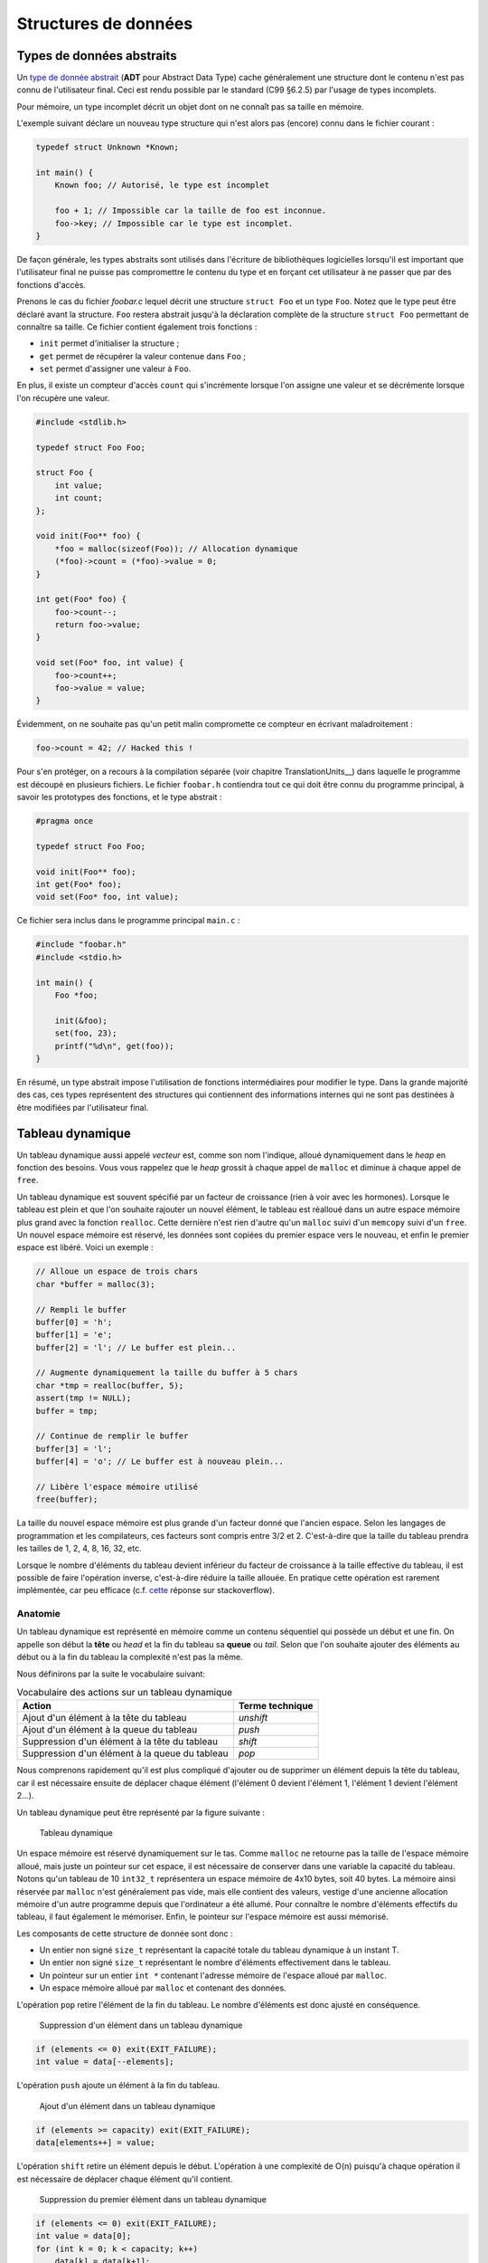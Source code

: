 =====================
Structures de données
=====================

Types de données abstraits
==========================

Un `type de donnée abstrait <https://fr.wikipedia.org/wiki/Type_abstrait>`__ (**ADT** pour Abstract Data Type) cache généralement une structure dont le contenu n'est pas connu de l'utilisateur final. Ceci est rendu possible par le standard (C99 §6.2.5) par l'usage de types incomplets.

Pour mémoire, un type incomplet décrit un objet dont on ne connaît pas sa taille en mémoire.

L'exemple suivant déclare un nouveau type structure qui n'est alors pas (encore) connu dans le fichier courant :

.. code-block:: c

    typedef struct Unknown *Known;

    int main() {
        Known foo; // Autorisé, le type est incomplet

        foo + 1; // Impossible car la taille de foo est inconnue.
        foo->key; // Impossible car le type est incomplet.
    }

De façon générale, les types abstraits sont utilisés dans l'écriture de bibliothèques logicielles lorsqu'il est important que l'utilisateur final ne puisse pas compromettre le contenu du type et en forçant cet utilisateur à ne passer que par des fonctions d'accès.

Prenons le cas du fichier `foobar.c` lequel décrit une structure ``struct Foo`` et un type ``Foo``. Notez que le type peut être déclaré avant la structure. ``Foo`` restera abstrait jusqu'à la déclaration complète de la structure ``struct Foo`` permettant de connaître sa taille. Ce fichier contient également trois fonctions :

- ``init`` permet d'initialiser la structure ;
- ``get`` permet de récupérer la valeur contenue dans ``Foo`` ;
- ``set`` permet d'assigner une valeur à ``Foo``.

En plus, il existe un compteur d'accès ``count`` qui s'incrémente lorsque l'on assigne une valeur et se décrémente lorsque l'on récupère une valeur.

.. code-block:: c

    #include <stdlib.h>

    typedef struct Foo Foo;

    struct Foo {
        int value;
        int count;
    };

    void init(Foo** foo) {
        *foo = malloc(sizeof(Foo)); // Allocation dynamique
        (*foo)->count = (*foo)->value = 0;
    }

    int get(Foo* foo) {
        foo->count--;
        return foo->value;
    }

    void set(Foo* foo, int value) {
        foo->count++;
        foo->value = value;
    }

Évidemment, on ne souhaite pas qu'un petit malin compromette ce compteur en écrivant maladroitement :

.. code-block:: c

    foo->count = 42; // Hacked this !

Pour s'en protéger, on a recours à la compilation séparée (voir chapitre TranslationUnits__) dans laquelle le programme est découpé en plusieurs fichiers. Le fichier ``foobar.h`` contiendra tout ce qui doit être connu du programme principal, à savoir les prototypes des fonctions, et le type abstrait :

.. code-block:: c

    #pragma once

    typedef struct Foo Foo;

    void init(Foo** foo);
    int get(Foo* foo);
    void set(Foo* foo, int value);

Ce fichier sera inclus dans le programme principal ``main.c`` :

.. code-block:: c

    #include "foobar.h"
    #include <stdio.h>

    int main() {
        Foo *foo;

        init(&foo);
        set(foo, 23);
        printf("%d\n", get(foo));
    }

En résumé, un type abstrait impose l'utilisation de fonctions intermédiaires pour modifier le type. Dans la grande majorité des cas, ces types représentent des structures qui contiennent des informations internes qui ne sont pas destinées à être modifiées par l'utilisateur final.

Tableau dynamique
=================

Un tableau dynamique aussi appelé *vecteur* est, comme son nom l'indique, alloué dynamiquement dans le *heap* en fonction des besoins. Vous vous rappelez que le *heap* grossit à chaque appel de ``malloc`` et diminue à chaque appel de ``free``.

Un tableau dynamique est souvent spécifié par un facteur de croissance (rien à voir avec les hormones). Lorsque le tableau est plein et que l'on souhaite rajouter un nouvel élément, le tableau est réalloué dans un autre espace mémoire plus grand avec la fonction ``realloc``. Cette dernière n'est rien d'autre qu'un ``malloc`` suivi d'un ``memcopy`` suivi d'un ``free``. Un nouvel espace mémoire est réservé, les données sont copiées du premier espace vers le nouveau, et enfin le premier espace est libéré. Voici un exemple :

.. code-block:: c

    // Alloue un espace de trois chars
    char *buffer = malloc(3);

    // Rempli le buffer
    buffer[0] = 'h';
    buffer[1] = 'e';
    buffer[2] = 'l'; // Le buffer est plein...

    // Augmente dynamiquement la taille du buffer à 5 chars
    char *tmp = realloc(buffer, 5);
    assert(tmp != NULL);
    buffer = tmp;

    // Continue de remplir le buffer
    buffer[3] = 'l';
    buffer[4] = 'o'; // Le buffer est à nouveau plein...

    // Libère l'espace mémoire utilisé
    free(buffer);

La taille du nouvel espace mémoire est plus grande d'un facteur donné que l'ancien espace. Selon les langages de programmation et les compilateurs, ces facteurs sont compris entre 3/2 et 2. C'est-à-dire que la taille du tableau prendra les tailles de 1, 2, 4, 8, 16, 32, etc.

Lorsque le nombre d'éléments du tableau devient inférieur du facteur de croissance à la taille effective du tableau, il est possible de faire l'opération inverse, c'est-à-dire réduire la taille allouée. En pratique cette opération est rarement implémentée, car peu efficace (c.f. `cette <https://stackoverflow.com/a/60827815/2612235>`__ réponse sur stackoverflow).

Anatomie
--------

.. index:: tableau dynamique, tête, queue, head, tail

Un tableau dynamique est représenté en mémoire comme un contenu séquentiel qui possède un début et une fin. On appelle son début la **tête** ou *head* et la fin du tableau sa **queue** ou *tail*. Selon que l'on souhaite ajouter des éléments au début ou à la fin du tableau la complexité n'est pas la même.

Nous définirons par la suite le vocabulaire suivant:

.. table:: Vocabulaire des actions sur un tableau dynamique

    ==============================================  ===============
    Action                                          Terme technique
    ==============================================  ===============
    Ajout d'un élément à la tête du tableau         `unshift`
    Ajout d'un élément à la queue du tableau        `push`
    Suppression d'un élément à la tête du tableau   `shift`
    Suppression d'un élément à la queue du tableau  `pop`
    ==============================================  ===============

Nous comprenons rapidement qu'il est plus compliqué d'ajouter ou de supprimer un élément depuis la tête du tableau, car il est nécessaire ensuite de déplacer chaque élément (l'élément 0 devient l'élément 1, l'élément 1 devient l'élément 2...).

Un tableau dynamique peut être représenté par la figure suivante :

.. figure:: ../../assets/figures/dist/data-structure/dyn-array.*

    Tableau dynamique

Un espace mémoire est réservé dynamiquement sur le tas. Comme ``malloc`` ne retourne pas la taille de l'espace mémoire alloué, mais juste un pointeur sur cet espace, il est nécessaire de conserver dans une variable la capacité du tableau. Notons qu'un tableau de 10 ``int32_t`` représentera un espace mémoire de 4x10 bytes, soit 40 bytes. La mémoire ainsi réservée par ``malloc`` n'est généralement pas vide, mais elle contient des valeurs, vestige d'une ancienne allocation mémoire d'un autre programme depuis que l'ordinateur a été allumé. Pour connaître le nombre d'éléments effectifs du tableau, il faut également le mémoriser. Enfin, le pointeur sur l'espace mémoire est aussi mémorisé.

Les composants de cette structure de donnée sont donc :

- Un entier non signé ``size_t`` représentant la capacité totale du tableau dynamique à un instant T.
- Un entier non signé ``size_t`` représentant le nombre d'éléments effectivement dans le tableau.
- Un pointeur sur un entier ``int *`` contenant l'adresse mémoire de l'espace alloué par ``malloc``.
- Un espace mémoire alloué par ``malloc`` et contenant des données.

.. index:: pop

L'opération ``pop`` retire l'élément de la fin du tableau. Le nombre d'éléments est donc ajusté en conséquence.

.. figure:: ../../assets/figures/dist/data-structure/dyn-array-pop.*
    :scale: 70%

    Suppression d'un élément dans un tableau dynamique

.. code-block:: c

    if (elements <= 0) exit(EXIT_FAILURE);
    int value = data[--elements];

.. index:: push

L'opération ``push`` ajoute un élément à la fin du tableau.

.. figure:: ../../assets/figures/dist/data-structure/dyn-array-push.*
    :scale: 70%

    Ajout d'un élément dans un tableau dynamique

.. code-block:: c

    if (elements >= capacity) exit(EXIT_FAILURE);
    data[elements++] = value;

L'opération ``shift`` retire un élément depuis le début. L'opération à une complexité de O(n) puisqu'à chaque opération il est nécessaire de déplacer chaque élément qu'il contient.

.. figure:: ../../assets/figures/dist/data-structure/dyn-array-shift.*
    :scale: 70%

    Suppression du premier élément dans un tableau dynamique

.. code-block:: c

    if (elements <= 0) exit(EXIT_FAILURE);
    int value = data[0];
    for (int k = 0; k < capacity; k++)
        data[k] = data[k+1];

Une optimisation peut être faite en déplaçant le pointeur de donnée de 1 permettant de réduite la complexité à O(1) :

.. code-block:: c

    if (elements <= 0) exit(EXIT_FAILURE);
    if (capacity <= 0) exit(EXIT_FAILURE);
    int value = data[0];
    data++;
    capacity--;

.. index:: unshift

Enfin, l'opération ``unshift`` ajoute un élément depuis le début du tableau :

.. figure:: ../../assets/figures/dist/data-structure/dyn-array-unshift.*
    :scale: 70%

    Ajout d'un élément en début d'un tableau dynamique

.. code-block:: c

    for (int k = elements; k >= 1; k--)
        data[k] = data[k - 1];
    data[0] = value;

Dans le cas ou le nombre d'éléments atteint la capacité maximum du tableau, il est nécessaire de réallouer l'espace mémoire avec ``realloc``. Généralement on se contente de doubler l'espace alloué.

.. code-block:: c

    if (elements >= capacity) {
        data = realloc(data, capacity *= 2);
    }

Buffer circulaire
==================

Un :index:`tampon circulaire` aussi appelé :index:`buffer circulaire` ou :index:`ring buffer` en anglais est généralement d'une taille fixe et possède deux pointeurs. L'un pointant sur le dernier élément (*tail*) et l'un sur le premier élément (*head*).

Lorsqu'un élément est supprimé du buffer, le pointeur de fin est incrémenté. Lorsqu'un élément est ajouté, le pointeur de début est incrémenté.

Pour permettre la circulation, les indices sont calculés modulo la taille du buffer.

Il est possible de représenter schématiquement ce buffer comme un cercle et ses deux pointeurs :

.. figure:: ../../assets/figures/dist/data-structure/ring.*
    :scale: 70%

    Exemple d'un tampon circulaire

Le nombre d'éléments dans le buffer est la différence entre le pointeur de tête et le pointeur de queue, modulo la taille du buffer. Néanmoins, l'opérateur ``%`` en C ne fonctionne que sur des nombres positifs et ne retourne pas le résidu positif le plus petit. En sommes, ``-2 % 5`` devrait donner ``3``, ce qui est le cas en Python, mais en C, en C++ ou en PHP la valeur retournée est ``-2``. Le modulo vrai, mathématiquement correct peut être calculé ainsi :

.. code-block:: c

    ((A % M) + M) % M

Les indices sont bouclés sur la taille du buffer, l'élément suivant est donc défini par :

.. code-block:: c

    (i + 1) % SIZE

Voici une implémentation possible du buffer circulaire :

.. code-block:: c

    #define SIZE 16
    #define MOD(A, M) (((A % M) + M) % M)
    #define NEXT(A) (((A) + 1) % SIZE)

    typedef struct Ring {
        int buffer[SIZE];
        int head;
        int tail;
    } Ring;

    void init(Ring *ring) {
        ring->head = ring->tail = 0;
    }

    int count(Ring *ring) {
        return MOD(ring->head - ring->tail, size);
    }

    bool is_full(Ring *ring) {
        return count(ring) == SIZE - 1;
    }

    bool is_empty(Ring *ring) {
        return ring->tail == ring->head;
    }

    int* enqueue(Ring *ring, int value) {
        if (is_full(ring)) return NULL;
        ring->buffer[ring->head] = value;
        int *el = &ring->buffer[ring->head];
        ring->head = NEXT(ring->head);
        return el;
    }

    int* dequeue(Ring *ring) {
        if (is_empty(ring)) return NULL;
        int *el = &ring->buffer[ring->tail];
        ring->tail = NEXT(ring->tail);
        return el;
    }

Listes chaînées
===============

.. index:: liste chaînée

On s'aperçoit vite avec les tableaux que certaines opérations sont plus coûteuses que d'autres. Ajouter ou supprimer un élément à la fin du tableau coûte :math:`O(1)` amorti, mais ajouter ou supprimer un élément à l'intérieur du tableau coûte :math:`O(n)` du fait qu'il est nécessaire de déplacer tous les éléments qui suivent l'élément concerné.

Une possible solution à ce problème serait de pouvoir s'affranchir du lien entre les éléments et leurs positions en mémoire relative les uns aux autres.

Pour illustrer cette idée, imaginons un tableau statique dans lequel chaque élément est décrit par la structure suivante :

.. code-block:: c

    struct Element {
        int value;
        int index_next_element;
    };

    struct Element elements[100];

Considérons les dix premiers éléments de la séquence de nombre `A130826 <https://oeis.org/A130826>`__ dans un tableau statique. Ensuite, répartissons ces valeurs aléatoirement dans notre tableau `elements` déclaré plus haut entre les indices 0 et 19.

.. figure:: ../../assets/figures/dist/data-structure/static-linked-list.*

    Construction d'une liste chainée à l'aide d'un tableau

On observe sur la figure ci-dessus que les éléments n'ont plus besoin de se suivre en mémoire, car il est possible facilement de chercher l'élément suivant de la liste avec cette relation :

.. code-block:: c

    struct Element current = elements[4];
    struct Element next = elements[current.index_next_element]

De même, insérer une nouvelle valeur `13` après la valeur `42` est très facile:

.. code-block:: c

    // Recherche de l'élément contenant la valeur 42
    struct Element el = elements[0];
    while (el.value != 42 && el.index_next_element != -1) {
        el = elements[el.index_next_element];
    }
    if (el.value != 42) abort();

    // Recherche d'un élément libre
    const int length = sizeof(elements) / sizeof(elements[0]);
    int k;
    for (k = 0; k < length; k++)
        if (elements[k].index_next_element == -1)
            break;
    assert(k < length && elements[k].index_next_element == -1);

    // Création d'un nouvel élément
    struct Element new = (Element){
        .value = 13,
        .index_next_element = -1
    };

    // Insertion de l'élément quelque part dans le tableau
    el.index_next_element = k;
    elements[el.index_next_element] = new;

Cette solution d'utiliser un lien vers l'élément suivant et s'appelle liste chaînée. Chaque élément dispose d'un lien vers l'élément suivant situé quelque part en mémoire. Les opérations d'insertion et de suppression au milieu de la chaîne sont maintenant effectuées en :math:`O(1)` contre :math:`O(n)` pour un tableau standard. En revanche l'espace nécessaire pour stocker ce tableau est doublé puisqu'il faut associer à chaque valeur le lien vers l'élément suivant.

D'autre part, la solution proposée n'est pas optimale :

- L'élément 0 est un cas particulier qu'il faut traiter différemment. Le premier élément de la liste doit toujours être positionné à l'indice 0 du tableau. Insérer un nouvel élément en début de tableau demande de déplacer cet élément ailleurs en mémoire.
- Rechercher un élément libre prend du temps.
- Supprimer un élément dans le tableau laisse une place mémoire vide. Il devient alors difficile de savoir où sont les emplacements mémoires disponibles.

Une liste chaînée est une structure de données permettant de lier des éléments structurés entre eux. La liste est caractérisée par :

- un élément de tête (*head*),
- un élément de queue (*tail*).

Un élément est caractérisé par :

- un contenu (*payload*),
- une référence vers l'élément suivant et/ou précédent dans la liste.

Les listes chaînées réduisent la complexité liée à la manipulation d'éléments dans une liste. L'empreinte mémoire d'une liste chaînée est plus grande qu'avec un tableau, car à chaque élément de donnée est associé un pointeur vers l'élément suivant ou précédent.

Ce surcoût est souvent part du compromis entre la complexité d'exécution du code et la mémoire utilisée par ce programme.

.. table:: Coût des opérations dans des structures de données récursives

    +----------------------+--------------+--------------+-------------------+--------------+
    | Structure de donnée  |   Pire cas   |              |                   |              |
    |                      +--------------+--------------+----------------------------------+
    |                      |  Insertion   | Suppression  |     Recherche     |              |
    |                      +--------------+--------------+-------------------+--------------+
    |                      |              |              |       Trié        |   Pas trié   |
    +======================+==============+==============+===================+==============+
    | Tableau, pile, queue | :math:`O(n)` | :math:`O(n)` | :math:`O(log(n))` | :math:`O(n)` |
    +----------------------+--------------+--------------+-------------------+--------------+
    | Liste chaînée simple | :math:`O(1)` | :math:`O(1)` | :math:`O(n)`      | :math:`O(n)` |
    +----------------------+--------------+--------------+-------------------+--------------+

Liste simplement chaînée (*linked-list*)
----------------------------------------

.. index:: linked-list, liste chaînée

La figure suivante illustre un set d'éléments liés entre eux à l'aide d'un pointeur rattaché à chaque élément. On peut s'imaginer que chaque élément peut se situer n'importe où en mémoire et
qu'il n'est alors pas indispensable que les éléments se suivent dans l'ordre.

Il est indispensable de bien identifier le dernier élément de la liste grâce à son pointeur associé
à la valeur ``NULL``.

.. figure:: ../../assets/figures/dist/data-structure/list.*

    Liste chaînée simple

.. code-block:: c

    #include <stdio.h>
    #include <stdlib.h>

    struct Point
    {
        double x;
        double y;
        double z;
    };

    struct Element
    {
        struct Point point;
        struct Element* next;
    };

    int main(void)
    {
        struct Element a = {.point = {1,2,3}, .next = NULL};
        struct Element b = {.point = {4,5,6}, .next = &a};
        struct Element c = {.point = {7,8,9}, .next = &b};

        a.next = &c;

        struct Element* walk = &a;

        for (size_t i = 0; i < 10; i++)
        {
            printf("%d. P(x, y, z) = %0.2f, %0.2f, %0.2f\n",
                i,
                walk->point.x,
                walk->point.y,
                walk->point.z
            );

            walk = walk->next;
        }
    }


Opérations sur une liste chaînée
--------------------------------

- Création
- Nombre d'éléments
- Recherche
- Insertion
- Suppression
- Concaténation
- Destruction

Lors de la création d'un élément, on utilise principalement le mécanisme
de l'allocation dynamique ce qui permet de récupérer l'adresse de
l'élément et de faciliter sa manipulation au travers de la liste.  Ne
pas oublier de libérer la mémoire allouée pour les éléments lors de leur
suppression…

Calcul du nombre d'éléments dans la liste
^^^^^^^^^^^^^^^^^^^^^^^^^^^^^^^^^^^^^^^^^

Pour évaluer le nombre d'éléments dans une liste, on effectue le
parcours de la liste à partir de la tête, et on passe d'élément en
élément grâce au champ *next* de la structure ``Element``. On incrément
le nombre d'éléments jusqu'à ce que le pointeur *next* soit égal à ``NULL``.

.. code-block:: c

    size_t count = 0;

    for (Element *e = &head; e != NULL; e = e->next)
        count++;
    }

Attention, cette technique ne fonctionne pas dans tous les cas, spécialement lorsqu'il y a des boucles dans la liste chaînée. Prenons l'exemple suivant :

.. figure:: ../../assets/figures/dist/data-structure/loop.*
    :scale: 70%

    Boucle dans une liste chaînée

La liste se terminant par une boucle, il n'y aura jamais d'élément de fin et le nombre d'éléments
calculé sera infini. Or, cette liste a un nombre fixe d'éléments. Comment donc les compter ?

Il existe un algorithme nommé détection de cycle de Robert W. Floyd aussi appelé *algorithme du lièvre et de la tortue*. Il consiste à avoir deux pointeurs qui parcourent la liste chaînée. L'un avance deux fois plus vite que le second.

.. index:: Floyd, Robert Floyd, lièvre, tortue

.. figure:: ../../assets/figures/dist/data-structure/floyd.*
    :scale: 70%

    Algorithme de détection de cycle de Robert W. Floyd

.. code-block:: c

  size_t compute_length(Element* head)
  {
      size_t count = 0;

      Element* slow = head;
      Element* fast = head;

      while (fast != NULL && fast->next != NULL) {
          slow = slow->next;
          fast = fast->next->next;

          count++;

          if (slow == fast) {
              // Collision
              break;
          }
      }

      // Case when no loops detected
      if (fast == NULL || fast->next == NULL) {
          return count;
      }

      // Move slow to head, keep fast at meeting point.
      slow = head;
      while (slow != fast) {
          slow = slow->next;
          fast = fast->next;

          count--;
      }

      return count;
  }


Une bonne idée pour se simplifier la vie est simplement d'éviter la création de boucles.

Insertion
^^^^^^^^^

L'insertion d'un élément dans une liste chaînée peut-être implémentée de la façon suivante :

.. code-block:: c

    Element* insert_after(Element* e, void* payload)
    {
        Element* new = malloc(sizeof(Element));

        memcpy(new->payload, payload, sizeof(new->payload));

        new->next = e->next;
        e->next = new;

        return new;
    }

Suppression
^^^^^^^^^^^

La suppression implique d'accéder à l'élément parent, il n'est donc pas possible à partir d'un élément donné de le supprimer de la liste.

.. code-block:: c

    void delete_after(Element* e)
    {
        e->next = e->next->next;
        free(e);
    }

Recherche
^^^^^^^^^

Rechercher dans une liste chaînée est une question qui peut-être complexe et il est nécessaire de ce poser un certain nombre de questions :

- Est-ce que la liste est triée?
- Combien d'espace mémoire puis-je utiliser?

On sait qu'une recherche idéale s'effectue en :math:`O(log(n))`, mais que la solution triviale en :math:`O(n)` est la suivante :

Liste doublement chaînée
========================

Liste chaînée XOR
-----------------

L'inconvénient d'une liste doublement chaînée est le surcoût nécessaire au stockage d'un élément. Chaque élément contient en effet deux pointeurs sur l'élément précédent (*prev*) et suivant (*next*).

.. code-block:: text

    ...  A       B         C         D         E  ...
            –>  next –>  next  –>  next  –>
            <–  prev <–  prev  <–  prev  <–

Cette liste chaînée particulière compresse les deux pointeurs en un seul en utilisant l'opération XOR (dénotée ⊕).

.. code-block:: text

    ...  A        B         C         D         E  ...
            <–>  A⊕C  <->  B⊕D  <->  C⊕E  <->

Lorsque la liste est traversée de gauche à droite, il est possible de facilement reconstruire le pointeur de l'élément suivant à partir de l'adresse de l'élément précédent.

Les inconvénients de cette structure sont :

- Difficultés de débogage
- Complexité de mise en œuvre

L'avantage principal étant le gain de place en mémoire.


Liste chaînée déroulée (Unrolled linked list)
=============================================

Arbre binaire de recherche
==========================

L'objectif de cette section n'est pas d'entrer dans les détails des `arbres binaires <https://fr.wikipedia.org/wiki/Arbre_binaire_de_recherche>`__ dont la théorie requiert un ouvrage dédié, mais de vous sensibiliser à l'existence de ces structures de données qui sont à la base de beaucoup de langage de haut niveau comme C++, Python ou C#.

L'arbre binaire, n'est rien d'autre qu'une liste chaînée comportant deux enfants un ``left`` et un ``right``:

.. figure:: ../../assets/figures/dist/data-structure/binary-tree.*
    :scale: 70%

    Arbre binaire équilibré

Lorsqu'il est équilibré, un arbre binaire comporte autant d'éléments à gauche qu'à droite et lorsqu'il est correctement rempli, la valeur d'un élément est toujours :

- La valeur de l'enfant de gauche est inférieure à celle de son parent
- La valeur de l'enfant de droite est supérieure à celle de son parent

Cette propriété est très appréciée pour rechercher et insérer des données complexes. Admettons que l'on a un registre patient du type :

.. code-block:: c

    struct patient {
        size_t id;
        char firstname[64];
        char lastname[64];
        uint8_t age;
    }

    typedef struct node {
        struct patient data;
        struct node* left;
        struct node* right;
    } Node;

Si l'on cherche le patient numéro ``612``, il suffit de parcourir l'arbre de façon dichotomique :

.. code-block:: c

    Node* search(Node* node, size_t id)
    {
        if (node == NULL)
            return NULL;

        if (node->data.id == id)
            return node;

        return search(node->data.id > id ? node->left : node->right, id);
    }

L'insertion et la suppression d'éléments dans un arbre binaire fait appel à des `rotations <https://fr.wikipedia.org/wiki/Rotation_d%27un_arbre_binaire_de_recherche>`__, puisque les éléments doivent être insérés dans le correct ordre et que l'arbre, pour être performant doit toujours être équilibré. Ces rotations sont donc des mécanismes de rééquilibrage de l'arbre ne sont pas triviaux, mais dont la complexité d'exécution reste simple, et donc performante.

Heap
====

La structure de donnée ``heap`` aussi nommée tas ne doit pas être confondue avec le tas utilisé en allocation dynamique. Il s'agit d'une forme particulière de l'arbre binaire dit "presque complet", dans lequel la différence de niveau entre les feuilles n'excède pas 1. C'est-à-dire que toutes les feuilles sont à une distance identique de la racine plus ou moins 1.

Un tas peut aisément être représenté sous forme de tableau en utilisant la règle suivante :

.. table:: Opération d'accès à un élément d'un *heap*

    ================  ======================  ======================
    Cible             Début à 0               Début à 1
    ================  ======================  ======================
    Enfant de gauche  :math:`2*k  + 1`        :math:`2 * k`
    Enfant de droite  :math:`2*k  + 2`        :math:`2 * k + 1`
    Parent            :math:`floor(k-1) / 2`  :math:`floor(k) / 2`
    ================  ======================  ======================

.. figure:: ../../assets/figures/dist/data-structure/heap.*
    :scale: 70%

    Représentation d'un *heap*

Queue prioritaire
=================

.. index:: queue prioritaire

Une queue prioritaire ou *priority queue*, est une queue dans laquelle les éléments sont traités par ordre de priorité. Imaginons des personnalités, toutes atteintes d'une rage de dents et qui font la queue chez un dentiste aux mœurs discutables. Ce dernier ne prendra pas ses patients par ordre d'arrivée, mais, par importance aristocratique.

.. code-block:: c

    typedef struct Person {
       char *name;
       enum SocialStatus {
           PEON;
           WORKER;
           ENGINEER;
           DOCTOR;
           PROFESSOR;
           PRESIDENT;
           SUPERHERO;
       } status;
    } Person;

    int main() {
        ProrityQueue queue;
        queue_init(queue);

        for(int i = 0; i < 100; i++) {
           queue_enqueue(queue, (Person) {
              .name = random_name(),
              .status = random_status()
           });

           Person person;
           queue_dequeue(queue, &person);
           dentist_heal(person);
        }
    }

La queue prioritaire dispose donc aussi des méthodes ``enqueue`` et ``dequeue`` mais le ``dequeue`` retournera l'élément le plus prioritaire de la liste. Ceci se traduit par trier la file d'attente à chaque opération ``enqueue`` ou ``dequeue``. L'une de ces deux opérations pourrait donc avoir une complexité de :math:`O(n log n)`. Heureusement, il existe méthodes de tris performantes si un tableau est déjà trié et qu'un seul nouvel élément y est ajouté.

L'implémentation de ce type de structure de donnée s'appuie le plus souvent sur un *heap*, soit construit à partir d'un tableau statique, soit un tableau dynamique.

Tableau de Hachage
==================

Les tableaux de hachage (*Hash Table*) sont une structure particulière dans laquelle une fonction dite de *hachage* est utilisée pour transformer les entrées en des indices d'un tableau.

L'objectif est de stocker des chaînes de caractères correspondant a des noms simples ici utilisés pour l'exemple. Une possible répartition serait la suivante :

.. figure:: ../../assets/figures/dist/data-structure/hash-linear.*

    Tableau de hachage simple

Si l'on cherche l'indice correspondant à ``Ada``, il convient de pouvoir calculer la valeur de l'indice correspondant à partir de la valeur de la chaîne de caractère. Pour calculer cet indice aussi appelé *hash*, il existe une infinité de méthodes. Dans cet exemple, considérons une méthode simple. Chaque lettre est identifiée par sa valeur ASCII et la somme de toutes les valeurs ASCII est calculée. Le modulo 10 est ensuite calculé sur cette somme pour obtenir une valeur entre 0 et 9. Ainsi nous avons les calculs suivants :

.. code-block:: console

    Nom    Valeurs ASCII     Somme  Modulo 10
    ---    --------------    -----  ---------
    Mia -> {77, 105, 97}  -> 279 -> 4
    Tim -> {84, 105, 109} -> 298 -> 1
    Bea -> {66, 101, 97}  -> 264 -> 0
    Zoe -> {90, 111, 101} -> 302 -> 5
    Jan -> {74, 97, 110}  -> 281 -> 6
    Ada -> {65, 100, 97}  -> 262 -> 9
    Leo -> {76, 101, 111} -> 288 -> 2
    Sam -> {83, 97, 109}  -> 289 -> 3
    Lou -> {76, 111, 117} -> 304 -> 7
    Max -> {77, 97, 120}  -> 294 -> 8
    Ted -> {84, 101, 100} -> 285 -> 10

Pour trouver l'indice de ``"Mia"`` il suffit donc d'appeler la fonction suivante :

.. code-block:: c

    int hash_str(char *s) {
        int sum = 0;
        while (*s != '\0') sum += s++;
        return sum % 10;
    }

L'assertion suivante est donc vraie :

.. code-block:: c

    assert(strcmp(table[hash_str("Mia")], "Mia") == 0);

Rechercher ``"Mia"`` et obtenir ``"Mia"`` n'est certainement pas l'exemple le plus utile. Néanmoins il est possible d'encoder plus qu'une chaîne de caractère et utiliser plutôt une structure de donnée :

.. code-block:: c

    struct Person {
        char name[3 + 1 /* '\0' */];
        struct {
            int month;
            int day;
            int year;
        } born;
        enum {
            JOB_ASTRONOMER,
            JOB_INVENTOR,
            JOB_ACTRESS,
            JOB_LOGICIAN,
            JOB_BIOLOGIST
        } job;
        char country_code; // For example 41 for Switzerland
    };

Dans ce cas, le calcul du hash se ferait sur la première clé d'un élément :

.. code-block:: c

    int hash_person(struct Person person) {
        int sum = 0;
        while (*person.name != '\0') sum += s++;
        return sum % 10;
    }

L'accès à une personne à partir de la clé se résous donc en ``O(1)`` car il n'y a aucune itération ou recherche à effectuer.

Cette `vidéo <https://www.youtube.com/watch?v=KyUTuwz_b7Q>`__ YouTube explique bien le fonctionnement des tableaux de hachage.

Collisions
----------

.. index:: collision

Lorsque la :index`fonction de hachage` est mal choisie, un certain nombre de collisions peuvent apparaître. Si l'on souhaite par exemple ajouter les personnes suivantes :

.. code-block:: text

    Sue -> {83, 117, 101} -> 301 -> 4
    Len -> {76, 101, 110} -> 287 -> 1

On voit que les positions ``4`` et ``1`` sont déjà occupées par Mia et Tim.

Une stratégie de résolution s'appelle `Open adressing <https://en.wikipedia.org/wiki/Open_addressing>`__. Parmi les possibilités de cette stratégie le *linear probing* consiste à vérifier si la position du tableau est déjà occupée et en cas de collision, chercher la prochaine place disponible dans le tableau :

.. code-block:: c

    Person people[10] = {0}

    // Add Mia
    Person mia = {.name="Mia", .born={.day=1,.month=4,.year=1991}};
    int hash = hash_person(mia);
    while (people[hash].name[0] != '\0') hash++;
    people[hash] = mia;

Récupérer une valeur dans le tableau demande une comparaison supplémentaire :

.. code-block:: c

    char key[] = "Mia";
    int hash = hash_str(key)
    while (strcmp(people[hash], key) != 0) hash++;
    Person person = people[hash];

Lorsque le nombre de collisions est négligeable par rapport à la table de hachage la recherche d'un élément est toujours en moyenne égale à :math:`O(1)`, mais lorsque le nombre de collisions est prépondérant, la complexité se rapproche de celle de la recherche linéaire :math:`O(n)` et on perd tout avantage à cette structure de donnée.

Dans le cas extrême, pour garantir un accès unitaire pour tous les noms de trois lettres, il faudrait un tableau de hachage d'une taille :math:`26^3 = 17576` personnes. L'empreinte mémoire peut être considérablement réduite en stockant non pas une structure ``struct Person`` mais plutôt l'adresse vers cette structure :

.. code-block:: c

    struct Person *people[26 * 26 * 26] = { NULL };

Dans ce cas exagéré, la fonction de hachage pourrait être la suivante :

.. code-block:: c

    int hash_name(char name[4]) {
        int base = 26;
        return
            (name[0] - 'A') * 1 +
            (name[1] - 'a') * 26 +
            (name[2] - 'a') * 26 * 26;
    }

Facteur de charge
-----------------

Le :index:`facteur de charge` d'une table de hachage est donné par la relation :

.. math::

    \text{Facteur de charge} = \frac{\text{Nombre total d'éléments}}{\text{Taille de la table}}

Plus ce facteur de charge est élevé, dans le cas du *linear probing*, moins bon sera performance de la table de hachage.

Certains algorithmes permettent de redimensionner dynamiquement la table de hachage pour conserver un facteur de charge le plus faible possible.

Chaînage
--------

Le :index:`chaînage` ou *chaining* est une autre méthode pour mieux gérer les collisions. La table de hachage est couplée à une liste chaînée.

.. figure:: ../../assets/figures/dist/data-structure/hash-table.*

    Chaînage d'une table de hachage

Fonction de hachage
-------------------

Nous avons vu plus haut une fonction de hachage calculant le modulo sur la somme des caractères ASCII d'une chaîne de caractères. Nous avons également vu que cette fonction de hachage est source de nombreuses collisions. Les chaînes ``"Rea"`` ou ``"Rae"`` auront les même *hash* puisqu'ils contiennent les mêmes lettres. De même une fonction de hachage qui ne répartit pas bien les éléments dans la table de hachage sera mauvaise. On sait par exemple que les voyelles sont nombreuses dans les mots et qu'il n'y en a que six et que la probabilité que nos noms de trois lettres contiennent une voyelle en leur milieu est très élevée.

L'idée générale des fonctions de hachage est de répartir **uniformément** les clés sur les indices de la table de hachage. L'approche la plus courante est de mélanger les bits de notre clé dans un processus reproductible.

Une idée **mauvaise** et **à ne pas retenir** pourrait être d'utiliser le caractère pseudo-aléatoire de ``rand`` pour hacher nos noms :

.. code-block:: c

    #include <stdlib.h>
    #include <stdio.h>

    int hash(char *str, int mod) {
        int h = 0;
        while(*str != '\0') {
            srand(h + *str++);
            h = rand();
        }
        return h % mod;
    }

    int main() {
        char *names[] = {
            "Bea", "Tim", "Len", "Sam", "Ada", "Mia",
            "Sue", "Zoe", "Rae", "Lou", "Max", "Tod"
        };
        for (int i = 0; i < sizeof(names) / sizeof(*names); i++)
            printf("%s : %d\n", names[i], hash(names[i], 10));
    }

Cette approche nous donne une assez bonne répartition :

.. code-block:: console

    $ ./a.out
    Bea : 2
    Tim : 3
    Len : 0
    Sam : 3
    Ada : 4
    Mia : 3
    Sue : 6
    Zoe : 5
    Rae : 8
    Lou : 0
    Max : 3
    Tod : 1

Dans la pratique, on utilisera volontiers des fonctions de hachage utilisées en cryptographies tels que `MD5 <https://en.wikipedia.org/wiki/MD5>`__ ou `SHA`. Considérons par exemple la première partie du poème Chanson de Pierre Corneille :

.. code-block:: console

    $ cat chanson.txt
    Si je perds bien des maîtresses,
    J'en fais encor plus souvent,
    Et mes voeux et mes promesses
    Ne sont que feintes caresses,
    Et mes voeux et mes promesses
    Ne sont jamais que du vent.

    $ md5sum chanson.txt
    699bfc5c3fd42a06e99797bfa635f410  chanson.txt

Le *hash* de ce texte est exprimé en hexadécimal ( ``0x699bfc5c3fd42a06e99797bfa635f410``). Converti en décimal ``140378864046454182829995736237591622672`` il peut être réduit en utilisant le modulo. Voici un exemple en C :

.. code-block:: c

    #include <stdlib.h>
    #include <stdio.h>
    #include <openssl/md5.h>
    #include <string.h>

    int hash(char* str, int mod) {
        // Compute MD5
        unsigned int output[4];
        MD5_CTX md5;
        MD5_Init(&md5);
        MD5_Update(&md5, str, strlen(str));
        MD5_Final((char*)output, &md5);

        // 128-bits --> 32-bits
        unsigned int h = 0;
        for (int i = 0; i < sizeof(output)/sizeof(*output); i++) {
            h ^= output[i];
        }

        // 32-bits --> mod
        return h % mod;
    }

    int main() {
        char *text[] = {
            "La poule ou l'oeuf?",
            "Les pommes sont cuites!",
            "Aussi lentement que possible",
            "La poule ou l'oeuf.",
            "La poule ou l'oeuf!",
            "Aussi vite que nécessaire",
            "Il ne faut pas lâcher la proie pour l’ombre.",
            "Le mieux est l'ennemi du bien",
        };

        for (int i = 0; i < sizeof(text) / sizeof(*text); i++)
            printf("% 2d. %s\n", hash(text[i], 10), text[i]);
    }

.. code-block:: console

    $ gcc hash.c -lcrypto
    $ ./a.out
    4. La poule ou l'oeuf?
    3. Les pommes sont cuites!
    7. Aussi lentement que possible
    2. La poule ou l'oeuf.
    5. La poule ou l'oeuf!
    6. Aussi vite que nécessaire
    8. Il ne faut pas lâcher la proie pour l’ombre.
    1. Le mieux est l'ennemi du bien

On peut constater qu'ici les indices sont bien répartis et que la fonction de hachage choisie semble uniforme.

Piles ou LIFO (*Last In First Out*)
===================================

Une pile est une structure de donnée très similaire à un tableau dynamique, mais dans laquelle les opérations sont limitées. Par exemple, il n'est possible que :

- d'ajouter un élément (*push*) ;
- retirer un élément (*pop*) ;
- obtenir le dernier élément ajouté (*peek*) ;
- tester si la pile est vide (*is_empty*) ;
- tester si la pile est pleine avec (*is_full*).

Une utilisation possible de pile sur des entiers serait la suivante :

.. code-block:: c

    #include "stack.h"

    int main() {
        Stack stack;
        stack_init(&stack);

        stack_push(42);
        assert(stack_peek() == 42);

        stack_push(23);
        assert(!stack_is_empty());

        assert(stack_pop() == 23);
        assert(stack_pop() == 42);

        assert(stack_is_empty());
    }

Les piles peuvent être implémentées avec des tableaux dynamiques ou des listes chaînées (voir plus bas).

Queues ou FIFO (*First In First Out*)
=====================================

Les queues sont aussi des structures très similaires à des tableaux dynamiques, mais elles ne permettent que les opérations suivantes :

- ajouter un élément à la queue (*push*) aussi nommé *enqueue* ;
- supprimer un élément au début de la queue (*shift*) aussi nommé *dequeue* ;
- tester si la queue est vide (*is_empty*) ;
- tester si la queue est pleine avec (*is_full*).

Les queues sont souvent utilisées lorsque des processus séquentiels ou parallèles s'échangent des tâches à traiter :

.. code-block::

    #include "queue.h"
    #include <stdio.h>

    void get_work(Queue *queue) {
        while (!feof(stdin)) {
            int n;
            if (scanf("%d", &n) == 1)
                queue_enqueue(n);
            scanf("%*[^\n]%[\n]");
        }
    }

    void process_work(Queue *queue) {
        while (!is_empty(queue)) {
            int n = queue_dequeue(queue);
            printf("%d est %s\n", n, n % 2 ? "impair" : "pair";
        }
    }

    int main() {
        Queue* queue;

        queue_init(&queue);
        get_work(queue);
        process_work(queue);
        queue_free(queue);
    }



Performances
============

Les différentes structures de données ne sont pas toutes équivalentes en termes de performances. Il convient, selon l'application, d'opter pour la structure la plus adaptée, et par conséquent il est important de pouvoir comparer les différentes structures de données pour choisir la plus appropriée. Est-ce que les données doivent être maintenues triées ? Est-ce que la structure de donnée est utilisée comme une pile ou un tas ? Quelle est la structure de donnée avec le moins d'*overhead* pour les opérations de ``push`` ou ``unshift`` ?

L'indexation (*indexing*) est l'accès à une certaine valeur du tableau par exemple avec ``a[k]``. Dans un tableau statique et dynamique l'accès se fait par pointeur depuis le début du tableau soit : ``*((char*)a + sizeof(a[0]) * k)`` qui est équivalant à ``*(a + k)``. L'indexation par arithmétique de pointeur n'est pas possible avec les listes chaînées dont il faut parcourir chaque élément pour découvrir l'adresse du prochain élément :

.. code-block:: c

    int get(List *list) {
        List *el = list->head;
        for(int i = 0; i < k; i++)
            el = el.next;
        return el.value;
    }

L'indexation d'une liste chaînée prend dans le cas le plus défavorable :math:`O(n)`.

Les arbres binaires ont une structure qui permet naturellement la dichotomique. Chercher l'élément 5 prend 4 opérations : ``12 -> 4 -> 6 -> 5``. L'indexation est ainsi possible en :math:`O(log n)`.

.. code-block:: text

                12
                 |
             ----+----
           /           \
          4            12
         --            --
       /    \        /    \
      2      6      10    14
     / \    / \    / \   /  \
    1   3  5   7  9  11 13  15

Le tableau suivant résume les performances obtenues pour les différentes structures de données que nous avons vu dans ce chapitre :

.. table:: Comparaison des performances des structures récursives

    =============  ==========  ===========  ========  ==========  ========  =========
        Action             Tableau          Liste     Buffer      Arbre     Hash Map
    -------------  -----------------------  --------  ----------  --------  ---------
    Nom            Statique    Dynamique    chaînée   circulaire  binaire   linéaire
    =============  ==========  ===========  ========  ==========  ========  =========
    Indexing       1            1           n         1           log n     1
    Unshift/Shift  n            n           1         1           log n     n
    Push/Pop       1            1 amorti    1         1           log n     1
    Insert/Delete  n            n           1         n           log n     n
    Search         n            n           n         n           log n     1
    Sort           n log n      n log n     n log n   n log n     1         *n/a*
    =============  ==========  ===========  ========  ==========  ========  =========

